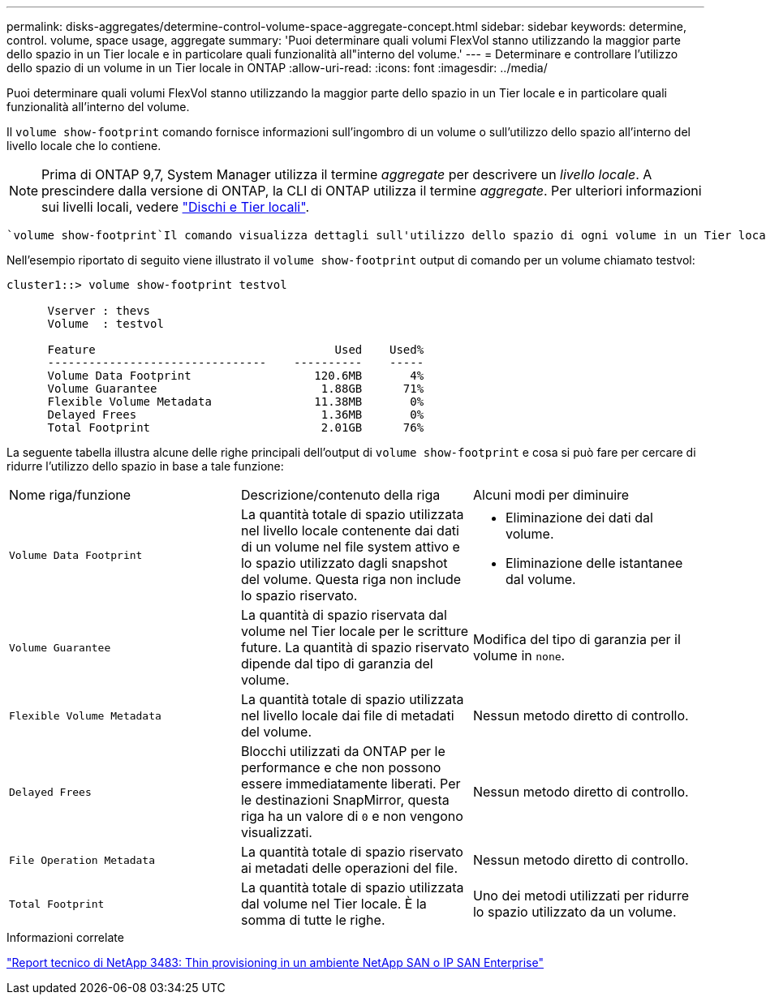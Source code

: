 ---
permalink: disks-aggregates/determine-control-volume-space-aggregate-concept.html 
sidebar: sidebar 
keywords: determine, control. volume, space usage, aggregate 
summary: 'Puoi determinare quali volumi FlexVol stanno utilizzando la maggior parte dello spazio in un Tier locale e in particolare quali funzionalità all"interno del volume.' 
---
= Determinare e controllare l'utilizzo dello spazio di un volume in un Tier locale in ONTAP
:allow-uri-read: 
:icons: font
:imagesdir: ../media/


[role="lead"]
Puoi determinare quali volumi FlexVol stanno utilizzando la maggior parte dello spazio in un Tier locale e in particolare quali funzionalità all'interno del volume.

Il `volume show-footprint` comando fornisce informazioni sull'ingombro di un volume o sull'utilizzo dello spazio all'interno del livello locale che lo contiene.


NOTE: Prima di ONTAP 9,7, System Manager utilizza il termine _aggregate_ per descrivere un _livello locale_. A prescindere dalla versione di ONTAP, la CLI di ONTAP utilizza il termine _aggregate_. Per ulteriori informazioni sui livelli locali, vedere link:../disks-aggregates/index.html["Dischi e Tier locali"].

 `volume show-footprint`Il comando visualizza dettagli sull'utilizzo dello spazio di ogni volume in un Tier locale, inclusi i volumi offline. Questo comando colma la distanza tra l'output dei `volume show-space` comandi e. `aggregate show-space` Tutte le percentuali vengono calcolate come percentuale delle dimensioni del livello locale.

Nell'esempio riportato di seguito viene illustrato il `volume show-footprint` output di comando per un volume chiamato testvol:

....
cluster1::> volume show-footprint testvol

      Vserver : thevs
      Volume  : testvol

      Feature                                   Used    Used%
      --------------------------------    ----------    -----
      Volume Data Footprint                  120.6MB       4%
      Volume Guarantee                        1.88GB      71%
      Flexible Volume Metadata               11.38MB       0%
      Delayed Frees                           1.36MB       0%
      Total Footprint                         2.01GB      76%
....
La seguente tabella illustra alcune delle righe principali dell'output di `volume show-footprint` e cosa si può fare per cercare di ridurre l'utilizzo dello spazio in base a tale funzione:

|===


| Nome riga/funzione | Descrizione/contenuto della riga | Alcuni modi per diminuire 


 a| 
`Volume Data Footprint`
 a| 
La quantità totale di spazio utilizzata nel livello locale contenente dai dati di un volume nel file system attivo e lo spazio utilizzato dagli snapshot del volume. Questa riga non include lo spazio riservato.
 a| 
* Eliminazione dei dati dal volume.
* Eliminazione delle istantanee dal volume.




 a| 
`Volume Guarantee`
 a| 
La quantità di spazio riservata dal volume nel Tier locale per le scritture future. La quantità di spazio riservato dipende dal tipo di garanzia del volume.
 a| 
Modifica del tipo di garanzia per il volume in `none`.



 a| 
`Flexible Volume Metadata`
 a| 
La quantità totale di spazio utilizzata nel livello locale dai file di metadati del volume.
 a| 
Nessun metodo diretto di controllo.



 a| 
`Delayed Frees`
 a| 
Blocchi utilizzati da ONTAP per le performance e che non possono essere immediatamente liberati. Per le destinazioni SnapMirror, questa riga ha un valore di `0` e non vengono visualizzati.
 a| 
Nessun metodo diretto di controllo.



 a| 
`File Operation Metadata`
 a| 
La quantità totale di spazio riservato ai metadati delle operazioni del file.
 a| 
Nessun metodo diretto di controllo.



 a| 
`Total Footprint`
 a| 
La quantità totale di spazio utilizzata dal volume nel Tier locale. È la somma di tutte le righe.
 a| 
Uno dei metodi utilizzati per ridurre lo spazio utilizzato da un volume.

|===
.Informazioni correlate
https://www.netapp.com/pdf.html?item=/media/19670-tr-3483.pdf["Report tecnico di NetApp 3483: Thin provisioning in un ambiente NetApp SAN o IP SAN Enterprise"^]

